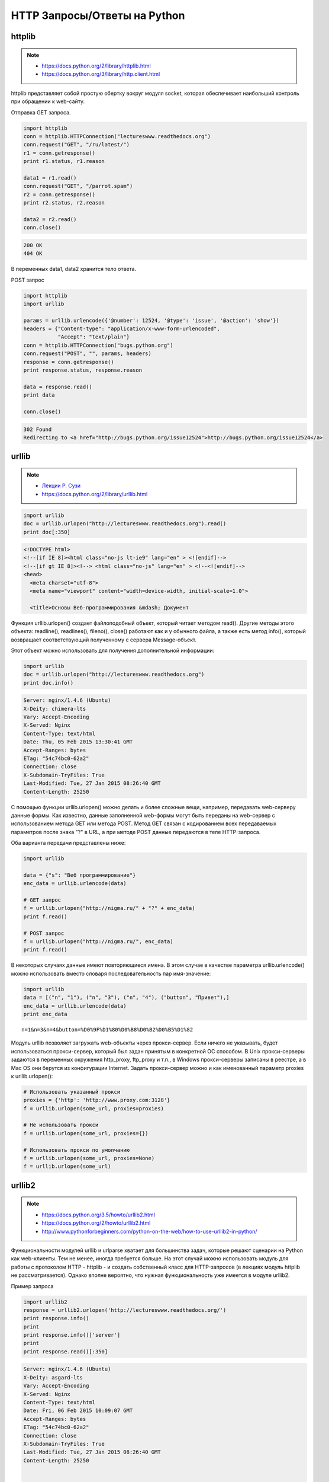HTTP Запросы/Ответы на Python
=============================

httplib
-------

.. note::

    * https://docs.python.org/2/library/httplib.html
    * https://docs.python.org/3/library/http.client.html

httplib представляет собой простую обертку вокруг модуля socket,
которая обеспечивает наибольший контроль при обращении к web-сайту.

Отправка GET запроса.

.. code-block:: python

    import httplib
    conn = httplib.HTTPConnection("lectureswww.readthedocs.org")
    conn.request("GET", "/ru/latest/")
    r1 = conn.getresponse()
    print r1.status, r1.reason

    data1 = r1.read()
    conn.request("GET", "/parrot.spam")
    r2 = conn.getresponse()
    print r2.status, r2.reason

    data2 = r2.read()
    conn.close()

.. code-block:: bash

    200 OK
    404 OK

В переменных data1, data2 хранится тело ответа.

POST запрос

.. code-block:: python

    import httplib
    import urllib

    params = urllib.urlencode({'@number': 12524, '@type': 'issue', '@action': 'show'})
    headers = {"Content-type": "application/x-www-form-urlencoded",
               "Accept": "text/plain"}
    conn = httplib.HTTPConnection("bugs.python.org")
    conn.request("POST", "", params, headers)
    response = conn.getresponse()
    print response.status, response.reason

    data = response.read()
    print data

    conn.close()

.. code-block:: bash

    302 Found
    Redirecting to <a href="http://bugs.python.org/issue12524">http://bugs.python.org/issue12524</a>

urllib
------

.. note::

    * `Лекции Р. Сузи <http://www.wiki.intuit.ru/wiki/Курсы/Язык_программирования_Python/Лекция_9:_Сетевые_приложения_на_Python>`_
    * https://docs.python.org/2/library/urllib.html

.. code-block:: python

   import urllib
   doc = urllib.urlopen("http://lectureswww.readthedocs.org").read()
   print doc[:350]

.. code-block:: html

    <!DOCTYPE html>
    <!--[if IE 8]><html class="no-js lt-ie9" lang="en" > <![endif]-->
    <!--[if gt IE 8]><!--> <html class="no-js" lang="en" > <!--<![endif]-->
    <head>
      <meta charset="utf-8">
      <meta name="viewport" content="width=device-width, initial-scale=1.0">

      <title>Основы Веб-программирования &mdash; Документ

Функция urllib.urlopen() создает файлоподобный объект, который читает методом read(). Другие методы этого объекта: readline(), readlines(), fileno(), close() работают как и у обычного файла, а также есть метод info(), который возвращает соответствующий полученному с сервера Message-объект.

Этот объект можно использовать для получения дополнительной информации:

.. code-block:: python

    import urllib
    doc = urllib.urlopen("http://lectureswww.readthedocs.org")
    print doc.info()

.. code-block:: python

    Server: nginx/1.4.6 (Ubuntu)
    X-Deity: chimera-lts
    Vary: Accept-Encoding
    X-Served: Nginx
    Content-Type: text/html
    Date: Thu, 05 Feb 2015 13:30:41 GMT
    Accept-Ranges: bytes
    ETag: "54c74bc0-62a2"
    Connection: close
    X-Subdomain-TryFiles: True
    Last-Modified: Tue, 27 Jan 2015 08:26:40 GMT
    Content-Length: 25250

С помощью функции urllib.urlopen() можно делать и более сложные вещи, например, передавать web-серверу данные формы.
Как известно, данные заполненной web-формы могут быть переданы на web-сервер с использованием метода GET или метода POST.
Метод GET связан с кодированием всех передаваемых параметров после знака "?" в URL, а при методе POST данные передаются в теле HTTP-запроса.

Оба варианта передачи представлены ниже:

.. code-block:: python

    import urllib

    data = {"s": "Веб программирование"}
    enc_data = urllib.urlencode(data)

    # GET запрос
    f = urllib.urlopen("http://nigma.ru/" + "?" + enc_data)
    print f.read()

    # POST запрос
    f = urllib.urlopen("http://nigma.ru/", enc_data)
    print f.read()

В некоторых случаях данные имеют повторяющиеся имена. В этом случае в качестве параметра urllib.urlencode() можно использовать вместо словаря последовательность пар имя-значение:

.. code-block:: python

    import urllib
    data = [("n", "1"), ("n", "3"), ("n", "4"), ("button", "Привет"),]
    enc_data = urllib.urlencode(data)
    print enc_data

::

    n=1&n=3&n=4&button=%D0%9F%D1%80%D0%B8%D0%B2%D0%B5%D1%82

Модуль urllib позволяет загружать web-объекты через прокси-сервер. Если ничего не указывать, будет использоваться прокси-сервер, который был задан принятым в конкретной ОС способом. В Unix прокси-серверы задаются в переменных окружения http_proxy, ftp_proxy и т.п., в Windows прокси-серверы записаны в реестре, а в Mac OS они берутся из конфигурации Internet. Задать прокси-сервер можно и как именованный параметр proxies к urllib.urlopen():

.. code-block:: python

   # Использовать указанный прокси
   proxies = {'http': 'http://www.proxy.com:3128'}
   f = urllib.urlopen(some_url, proxies=proxies)

   # Не использовать прокси
   f = urllib.urlopen(some_url, proxies={})

   # Использовать прокси по умолчанию
   f = urllib.urlopen(some_url, proxies=None)
   f = urllib.urlopen(some_url)

urllib2
-------

.. note::

    * https://docs.python.org/3.5/howto/urllib2.html
    * https://docs.python.org/2/howto/urllib2.html
    * http://www.pythonforbeginners.com/python-on-the-web/how-to-use-urllib2-in-python/

Функциональности модулей urllib и urlparse хватает для большинства задач, которые решают сценарии на Python как web-клиенты. Тем не менее, иногда требуется больше. На этот случай можно использовать модуль для работы с протоколом HTTP - httplib - и создать собственный класс для HTTP-запросов (в лекциях модуль httplib не рассматривается). Однако вполне вероятно, что нужная функциональность уже имеется в модуле urllib2.

Пример запроса

.. code-block:: python

    import urllib2
    response = urllib2.urlopen('http://lectureswww.readthedocs.org/')
    print response.info()
    print
    print response.info()['server']
    print
    print response.read()[:350]

.. code-block:: bash

    Server: nginx/1.4.6 (Ubuntu)
    X-Deity: asgard-lts
    Vary: Accept-Encoding
    X-Served: Nginx
    Content-Type: text/html
    Date: Fri, 06 Feb 2015 10:09:07 GMT
    Accept-Ranges: bytes
    ETag: "54c74bc0-62a2"
    Connection: close
    X-Subdomain-TryFiles: True
    Last-Modified: Tue, 27 Jan 2015 08:26:40 GMT
    Content-Length: 25250


    nginx/1.4.6 (Ubuntu)



    <!DOCTYPE html>
    <!--[if IE 8]><html class="no-js lt-ie9" lang="en" > <![endif]-->
    <!--[if gt IE 8]><!--> <html class="no-js" lang="en" > <!--<![endif]-->
    <head>
      <meta charset="utf-8">
      <meta name="viewport" content="width=device-width, initial-scale=1.0">

      <title>Основы Веб-программирования &mdash; Документ

.. code-block:: python

    import urllib2
    response = urllib2.urlopen('http://lectureswww.readthedocs.org/')
    print "Response:", response

    # Get the URL. This gets the real URL.
    print "The URL is: ", response.geturl()

    # Getting the code
    print "This gets the code: ", response.code

    # Get the Headers.
    # This returns a dictionary-like object that describes the page fetched,
    # particularly the headers sent by the server
    print "The Headers are: ", response.info()

    # Get the date part of the header
    print "The Date is: ", response.info()['date']

    # Get the server part of the header
    print "The Server is: ", response.info()['server']

    # Get all data
    html = response.read()
    print "Get all data: ", html[:350]

    # Get only the length
    print "Get the length :", len(html)

    # Showing that the file object is iterable
    for line in response:
        print line.rstrip()


.. code-block:: bash

    Response: <addinfourl at 140390167715208 whose fp = <socket._fileobject object at 0x7faf2451b8d0>>
    The URL is:  http://lectureswww.readthedocs.org/ru/latest/
    This gets the code:  200
    The Headers are:  Server: nginx/1.4.6 (Ubuntu)
    X-Deity: chimera-lts
    Vary: Accept-Encoding
    X-Served: Nginx
    Content-Type: text/html
    Date: Fri, 06 Feb 2015 10:15:11 GMT
    Accept-Ranges: bytes
    ETag: "54c74bc0-62a2"
    Connection: close
    X-Subdomain-TryFiles: True
    Last-Modified: Tue, 27 Jan 2015 08:26:40 GMT
    Content-Length: 25250

    The Date is:  Fri, 06 Feb 2015 10:15:11 GMT
    The Server is:  nginx/1.4.6 (Ubuntu)
    Get all data:

    <!DOCTYPE html>
    <!--[if IE 8]><html class="no-js lt-ie9" lang="en" > <![endif]-->
    <!--[if gt IE 8]><!--> <html class="no-js" lang="en" > <!--<![endif]-->
    <head>
      <meta charset="utf-8">
      <meta name="viewport" content="width=device-width, initial-scale=1.0">

      <title>Основы Веб-программирования &mdash; Документ
    Get the length : 25250


Запись в файл

.. code-block:: python

    import urllib2

    # file to be written to
    file = "downloaded_file.html"

    url = "http://www.pythonforbeginners.com/"
    response = urllib2.urlopen(url)

    #open the file for writing
    fh = open(file, "w")

    # read from request while writing to file
    fh.write(response.read())
    fh.close()

    # You can also use the with statement:
    with open(file, 'w') as f: f.write(response.read())

Скачиваем файл по прямой ссылке

.. code-block:: python

    import urllib2

    mp3file = urllib2.urlopen("http://www.example.com/songs/mp3.mp3")
    output = open('test.mp3','wb')
    output.write(mp3file.read())
    output.close()

POST запрос

.. code-block:: python

    import urllib2
    import urllib

    # Specify the url
    url = 'http://nigma.ru'

    # Prepare the data
    query_args = {'s': "Веб программирование"}

    # This urlencodes your data (that's why we need to import urllib at the top)
    data = urllib.urlencode(query_args)

    # Send HTTP POST request
    request = urllib2.Request(url, data)
    response = urllib2.urlopen(request)
    html = response.read()

    # Print the result
    print html[:330]

.. code-block:: bash

    <!DOCTYPE HTML PUBLIC "-//W3C//DTD HTML 4.01 Transitional//EN" "http://www.w3.org/TR/html4/loose.dtd">

    <html>

        <head>
            <meta http-equiv="Content-Type" content="text/html; charset=utf-8">
            <meta http-equiv="X-UA-Compatible" content="IE=edge">


            <title>Нигма-интернет : Веб программирование

Заголовки

.. code-block:: python

    import urllib2

    req = urllib2.Request('http://lectureswww.readthedocs.org/')
    req.add_header('User-agent', 'Mozilla 5.10')
    print req.headers

    res = urllib2.urlopen(req)
    html = res.read()
    print html[:350]

.. code-block:: bash

    {'User-agent': 'Mozilla 5.10'}


    <!DOCTYPE html>
    <!--[if IE 8]><html class="no-js lt-ie9" lang="en" > <![endif]-->
    <!--[if gt IE 8]><!--> <html class="no-js" lang="en" > <!--<![endif]-->
    <head>
      <meta charset="utf-8">
      <meta name="viewport" content="width=device-width, initial-scale=1.0">

      <title>Основы Веб-программирования &mdash; Документ

requests
--------

.. note::

    http://docs.python-requests.org/en/latest/

`requests` - самая популярная библиотека на языке программирования Python.
Она предоставляет более абстрактный уровень чем urllib, urllib2 и использует их в своем коде.

Пример Basic авторизации через urllib

.. code-block:: python

    import urllib2

    gh_url = 'https://api.github.com'

    req = urllib2.Request(gh_url)

    password_manager = urllib2.HTTPPasswordMgrWithDefaultRealm()
    password_manager.add_password(None, gh_url, 'user', 'pass')

    auth_manager = urllib2.HTTPBasicAuthHandler(password_manager)
    opener = urllib2.build_opener(auth_manager)

    urllib2.install_opener(opener)

    handler = urllib2.urlopen(req)

    print handler.getcode()
    print handler.headers.getheader('content-type')

    # ------
    # 200
    # 'application/json'

Тоже но на requests

.. code-block:: python

    import requests

    r = requests.get('https://api.github.com', auth=('user', 'pass'))

    print r.status_code
    print r.headers['content-type']

    # ------
    # 200
    # 'application/json'

Сессии

.. code-block:: python

   import requests

    s = requests.Session()

    s.get('http://httpbin.org/cookies/set/sessioncookie/123456789')
    r = s.get("http://httpbin.org/cookies")

    print(r.text)
    # '{"cookies": {"sessioncookie": "123456789"}}'
